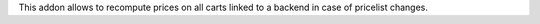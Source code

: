 This addon allows to recompute prices on all carts linked to a backend in case of pricelist changes.
